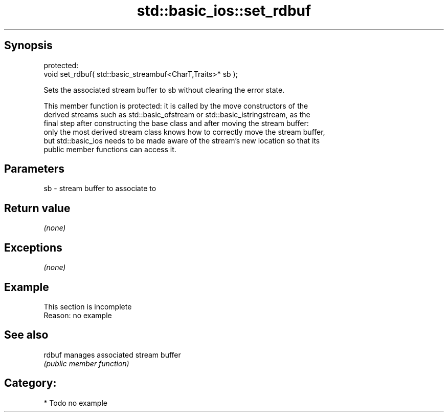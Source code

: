 .TH std::basic_ios::set_rdbuf 3 "Jun 28 2014" "2.0 | http://cppreference.com" "C++ Standard Libary"
.SH Synopsis
   protected:
   void set_rdbuf( std::basic_streambuf<CharT,Traits>* sb );

   Sets the associated stream buffer to sb without clearing the error state.

   This member function is protected: it is called by the move constructors of the
   derived streams such as std::basic_ofstream or std::basic_istringstream, as the
   final step after constructing the base class and after moving the stream buffer:
   only the most derived stream class knows how to correctly move the stream buffer,
   but std::basic_ios needs to be made aware of the stream's new location so that its
   public member functions can access it.

.SH Parameters

   sb - stream buffer to associate to

.SH Return value

   \fI(none)\fP

.SH Exceptions

   \fI(none)\fP

.SH Example

    This section is incomplete
    Reason: no example

.SH See also

   rdbuf manages associated stream buffer
         \fI(public member function)\fP 

.SH Category:

     * Todo no example
